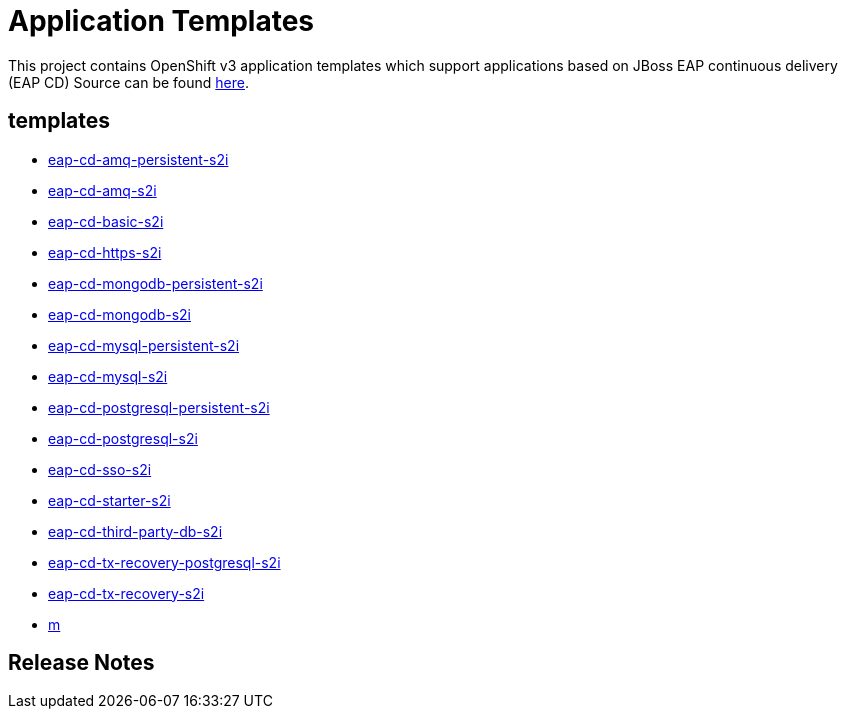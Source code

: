 ////
    AUTOGENERATED FILE - this file was generated via ./gen_template_docs.py.
    Changes to .adoc or HTML files may be overwritten! Please change the
    generator or the input template (./*.in)
////

= Application Templates

This project contains OpenShift v3 application templates which support applications based on JBoss EAP continuous delivery (EAP CD)
Source can be found https://github.com/jboss-container-images/jboss-eap-7-openshift-image/tree/eap-cd[here].

:icons: font
:toc: macro

toc::[levels=1]

== templates

* link:./templates/eap-cd-amq-persistent-s2i.adoc[eap-cd-amq-persistent-s2i]
* link:./templates/eap-cd-amq-s2i.adoc[eap-cd-amq-s2i]
* link:./templates/eap-cd-basic-s2i.adoc[eap-cd-basic-s2i]
* link:./templates/eap-cd-https-s2i.adoc[eap-cd-https-s2i]
* link:./templates/eap-cd-mongodb-persistent-s2i.adoc[eap-cd-mongodb-persistent-s2i]
* link:./templates/eap-cd-mongodb-s2i.adoc[eap-cd-mongodb-s2i]
* link:./templates/eap-cd-mysql-persistent-s2i.adoc[eap-cd-mysql-persistent-s2i]
* link:./templates/eap-cd-mysql-s2i.adoc[eap-cd-mysql-s2i]
* link:./templates/eap-cd-postgresql-persistent-s2i.adoc[eap-cd-postgresql-persistent-s2i]
* link:./templates/eap-cd-postgresql-s2i.adoc[eap-cd-postgresql-s2i]
* link:./templates/eap-cd-sso-s2i.adoc[eap-cd-sso-s2i]
* link:./templates/eap-cd-starter-s2i.adoc[eap-cd-starter-s2i]
* link:./templates/eap-cd-third-party-db-s2i.adoc[eap-cd-third-party-db-s2i]
* link:./templates/eap-cd-tx-recovery-postgresql-s2i.adoc[eap-cd-tx-recovery-postgresql-s2i]
* link:./templates/eap-cd-tx-recovery-s2i.adoc[eap-cd-tx-recovery-s2i]
* link:./templates/m.adoc[m]

////
  the source for the release notes part of this page is in the file
  ./release-notes.adoc.in
////

== Release Notes

